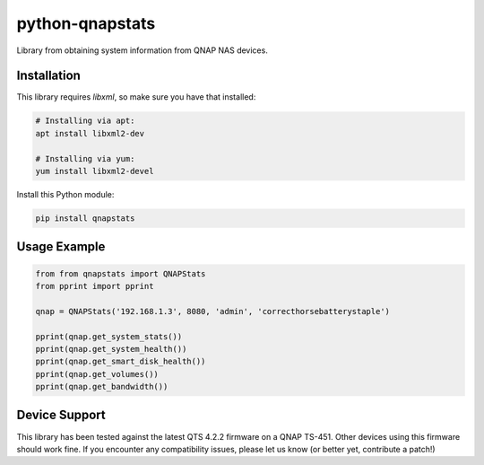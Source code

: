 ================
python-qnapstats
================

.. image:: https://img.shields.io/travis/colinodell/python-qnapstats/master.svg?style=flat-square
   :target: https://travis-ci.org/colinodell/python-qnapstats
   :alt: Build Status

Library from obtaining system information from QNAP NAS devices.

Installation
============

This library requires `libxml`, so make sure you have that installed:

.. code-block:: bash

    # Installing via apt:
    apt install libxml2-dev

    # Installing via yum:
    yum install libxml2-devel

Install this Python module:

.. code-block:: bash

    pip install qnapstats

Usage Example
=============

.. code-block:: python

    from from qnapstats import QNAPStats
    from pprint import pprint
    
    qnap = QNAPStats('192.168.1.3', 8080, 'admin', 'correcthorsebatterystaple')
    
    pprint(qnap.get_system_stats())
    pprint(qnap.get_system_health())
    pprint(qnap.get_smart_disk_health())
    pprint(qnap.get_volumes())
    pprint(qnap.get_bandwidth())

Device Support
==============

This library has been tested against the latest QTS 4.2.2 firmware on a QNAP TS-451.  Other devices using this firmware should work fine.
If you encounter any compatibility issues, please let us know (or better yet, contribute a patch!)
